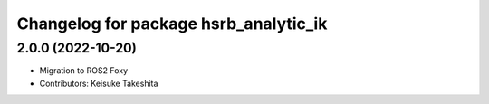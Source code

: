 ^^^^^^^^^^^^^^^^^^^^^^^^^^^^^^^^^^^^^^^^^^^^
Changelog for package hsrb_analytic_ik
^^^^^^^^^^^^^^^^^^^^^^^^^^^^^^^^^^^^^^^^^^^^

2.0.0 (2022-10-20)
-------------------
* Migration to ROS2 Foxy
* Contributors: Keisuke Takeshita
